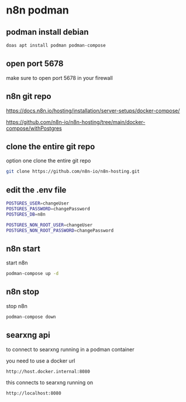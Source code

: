 #+STARTUP: content
* n8n podman
** podman install debian

#+begin_src sh
doas apt install podman podman-compose
#+end_src

** open port 5678

make sure to open port 5678 in your firewall

** n8n git repo 

[[https://docs.n8n.io/hosting/installation/server-setups/docker-compose/]]

[[https://github.com/n8n-io/n8n-hosting/tree/main/docker-compose/withPostgres]]

** clone the entire git repo

option one clone the entire git repo

#+begin_src sh
git clone https://github.com/n8n-io/n8n-hosting.git
#+end_src

** edit the .env file

#+begin_src sh
POSTGRES_USER=changeUser
POSTGRES_PASSWORD=changePassword
POSTGRES_DB=n8n

POSTGRES_NON_ROOT_USER=changeUser
POSTGRES_NON_ROOT_PASSWORD=changePassword
#+end_src

** n8n start

start n8n

#+begin_src sh
podman-compose up -d
#+end_src

** n8n stop

stop n8n

#+begin_src sh
podman-compose down
#+end_src

** searxng api

to connect to searxng running in a podman container

you need to use a docker url 

#+begin_example
http://host.docker.internal:8080
#+end_example

this connects to searxng running on

#+begin_example
http://localhost:8080
#+end_example
